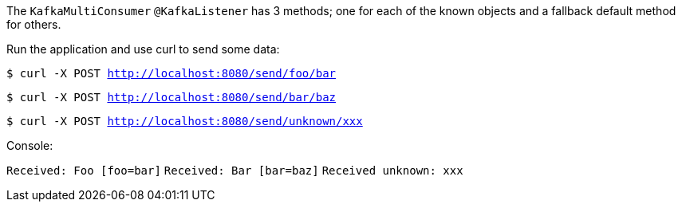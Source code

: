 The `KafkaMultiConsumer` `@KafkaListener` has 3 methods; one for each of the known objects and a fallback default method for others.

Run the application and use curl to send some data:

`$ curl -X POST http://localhost:8080/send/foo/bar`

`$ curl -X POST http://localhost:8080/send/bar/baz`

`$ curl -X POST http://localhost:8080/send/unknown/xxx`

Console:

`Received: Foo [foo=bar]`
`Received: Bar [bar=baz]`
`Received unknown: xxx`


